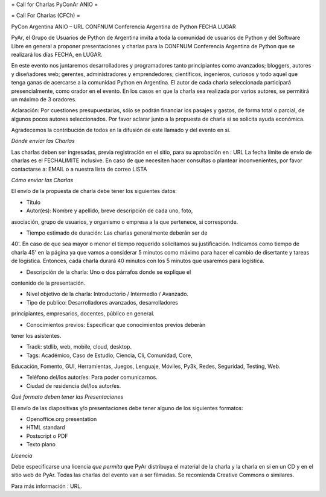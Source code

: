 = Call for Charlas PyConAr ANIO =

= Call For Charlas (CFCh) =

PyCon Argentina ANIO – URL
CONFNUM Conferencia Argentina de Python
FECHA
LUGAR

PyAr, el Grupo de Usuarios de Python de Argentina invita a toda la
comunidad de usuarios de Python y del Software Libre en general a
proponer presentaciones y charlas para la CONFNUM Conferencia
Argentina de Python que se realizará los días FECHA, en LUGAR.

En este evento nos juntaremos desarrolladores y programadores tanto
principiantes como avanzados; bloggers, autores y diseñadores web;
gerentes, administradores y emprendedores; científicos, ingenieros,
curiosos y todo aquel que tenga ganas de acercarse a la comunidad
Python en Argentina.
El autor de cada charla seleccionada participará presencialmente, como
orador en el evento. En los casos en que la charla sea realizada por
varios autores, se permitirá un máximo de 3 oradores.

Aclaración: Por cuestiones presupuestarias, sólo se podrán financiar
los pasajes y gastos, de forma total o parcial, de algunos pocos autores
seleccionados. Por favor aclarar junto a la propuesta de charla si se
solicita ayuda económica.

Agradecemos la contribución de todos en la difusión de este llamado y
del evento en si.

*Dónde enviar las Charlas*

Las charlas deben ser ingresadas, previa registración en el sitio,
para su aprobación en :
URL
La fecha límite de envío de charlas es el FECHALIMITE
inclusive. En caso de que necesiten hacer consultas o plantear
inconvenientes, por favor contactarse a: EMAIL
o a nuestra lista de correo LISTA

*Cómo enviar las Charlas*

El envío de la propuesta de charla debe tener los siguientes datos:

- Título

- Autor(es): Nombre y apellido, breve descripción de cada uno, foto,
asociación, grupo de usuarios, y organismo o empresa a la que
pertenece, si corresponde.

- Tiempo estimado de duración: Las charlas generalmente deberán ser de
40'. En caso de que sea mayor o menor el tiempo requerido solicitamos
su justificación. Indicamos como tiempo de  charla 45' en la página ya
que vamos a considerar 5 minutos como máximo para hacer el cambio de
disertante y tareas de logística. Entonces, cada charla durará 40
minutos con los 5 minutos que usaremos para logística.

- Descripción de la charla: Uno o dos párrafos donde se explique el
contenido de la presentación.

- Nivel objetivo de la charla: Introductorio / Intermedio / Avanzado.

- Tipo de publico: Desarrolladores avanzados, desarrolladores
principiantes, empresarios, docentes, público en general.

- Conocimientos previos: Especificar que conocimientos previos deberán
tener los asistentes.

- Track: stdlib, web, mobile, cloud, desktop.

- Tags: Académico, Caso de Estudio, Ciencia, Cli, Comunidad, Core,
Educación, Fomento, GUI, Herramientas, Juegos, Lenguaje, Móviles,
Py3k, Redes, Seguridad, Testing, Web.

- Teléfono del/los autor/es: Para poder comunicarnos.

- Ciudad de residencia del/los autor/es.

*Qué formato deben tener las Presentaciones*

El envío de las diapositivas y/o presentaciones debe tener alguno de
los siguientes formatos:

- Openoffice.org presentation
- HTML standard
- Postscript o PDF
- Texto plano

*Licencia*

Debe especificarse una licencia *que permita* que PyAr distribuya el
material de la charla y la charla en sí en un CD y en
el sitio web de PyAr. Todas las charlas del evento van a ser filmadas.
Se recomienda Creative Commons o similares.

Para más información : URL.
